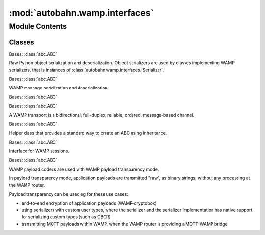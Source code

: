 :mod:`autobahn.wamp.interfaces`
===============================

.. py:module:: autobahn.wamp.interfaces


Module Contents
---------------

Classes
~~~~~~~

.. autoapisummary::

   autobahn.wamp.interfaces.IObjectSerializer
   autobahn.wamp.interfaces.ISerializer
   autobahn.wamp.interfaces.IMessage
   autobahn.wamp.interfaces.ITransport
   autobahn.wamp.interfaces.ITransportHandler
   autobahn.wamp.interfaces.ISession
   autobahn.wamp.interfaces.IPayloadCodec



.. class:: IObjectSerializer

   Bases: :class:`abc.ABC`

   Raw Python object serialization and deserialization. Object serializers are
   used by classes implementing WAMP serializers, that is instances of
   :class:`autobahn.wamp.interfaces.ISerializer`.

   .. method:: BINARY(self)
      :abstractmethod:

      Flag (read-only) to indicate if serializer requires a binary clean
      transport or if UTF8 transparency is sufficient.


   .. method:: serialize(self, obj)
      :abstractmethod:

      Serialize an object to a byte string.

      :param obj: Object to serialize.
      :type obj: any (serializable type)

      :returns: Serialized bytes.
      :rtype: bytes


   .. method:: unserialize(self, payload)
      :abstractmethod:

      Unserialize objects from a byte string.

      :param payload: Objects to unserialize.
      :type payload: bytes

      :returns: List of (raw) objects unserialized.
      :rtype: list



.. class:: ISerializer

   Bases: :class:`abc.ABC`

   WAMP message serialization and deserialization.

   .. method:: MESSAGE_TYPE_MAP(self)
      :abstractmethod:

      Mapping of WAMP message type codes to WAMP message classes.


   .. method:: SERIALIZER_ID(self)
      :abstractmethod:

      The WAMP serialization format ID.


   .. method:: serialize(self, message)
      :abstractmethod:

      Serializes a WAMP message to bytes for sending over a transport.

      :param message: The WAMP message to be serialized.
      :type message: object implementing :class:`autobahn.wamp.interfaces.IMessage`

      :returns: A pair ``(payload, isBinary)``.
      :rtype: tuple


   .. method:: unserialize(self, payload, isBinary)
      :abstractmethod:

      Deserialize bytes from a transport and parse into WAMP messages.

      :param payload: Byte string from wire.
      :type payload: bytes

      :param is_binary: Type of payload. True if payload is a binary string, else
          the payload is UTF-8 encoded Unicode text.
      :type is_binary: bool

      :returns: List of ``a.w.m.Message`` objects.
      :rtype: list



.. class:: IMessage

   Bases: :class:`abc.ABC`

   
   .. method:: MESSAGE_TYPE(self)
      :abstractmethod:

      WAMP message type code.


   .. method:: parse(wmsg)
      :staticmethod:
      :abstractmethod:

      Factory method that parses a unserialized raw message (as returned byte
      :func:`autobahn.interfaces.ISerializer.unserialize`) into an instance
      of this class.

      :returns: The parsed WAMP message.
      :rtype: object implementing :class:`autobahn.wamp.interfaces.IMessage`


   .. method:: serialize(self, serializer)
      :abstractmethod:

      Serialize this object into a wire level bytes representation and cache
      the resulting bytes. If the cache already contains an entry for the given
      serializer, return the cached representation directly.

      :param serializer: The wire level serializer to use.
      :type serializer: object implementing :class:`autobahn.wamp.interfaces.ISerializer`

      :returns: The serialized bytes.
      :rtype: bytes


   .. method:: uncache(self)
      :abstractmethod:

      Resets the serialization cache for this message.



.. class:: ITransport

   Bases: :class:`abc.ABC`

   A WAMP transport is a bidirectional, full-duplex, reliable, ordered,
   message-based channel.

   .. method:: send(self, message)
      :abstractmethod:

      Send a WAMP message over the transport to the peer. If the transport is
      not open, this raises :class:`autobahn.wamp.exception.TransportLost`.
      Returns a deferred/future when the message has been processed and more
      messages may be sent. When send() is called while a previous deferred/future
      has not yet fired, the send will fail immediately.

      :param message: The WAMP message to send over the transport.
      :type message: object implementing :class:`autobahn.wamp.interfaces.IMessage`

      :returns: obj -- A Deferred/Future


   .. method:: isOpen(self)
      :abstractmethod:

      Check if the transport is open for messaging.

      :returns: ``True``, if the transport is open.
      :rtype: bool


   .. method:: close(self)
      :abstractmethod:

      Close the transport regularly. The transport will perform any
      closing handshake if applicable. This should be used for any
      application initiated closing.


   .. method:: abort(self)
      :abstractmethod:

      Abort the transport abruptly. The transport will be destroyed as
      fast as possible, and without playing nice to the peer. This should
      only be used in case of fatal errors, protocol violations or possible
      detected attacks.


   .. method:: get_channel_id(self)
      :abstractmethod:

      Return the unique channel ID of the underlying transport. This is used to
      mitigate credential forwarding man-in-the-middle attacks when running
      application level authentication (eg WAMP-cryptosign) which are decoupled
      from the underlying transport.

      The channel ID is only available when running over TLS (either WAMP-WebSocket
      or WAMP-RawSocket). It is not available for non-TLS transports (plain TCP or
      Unix domain sockets). It is also not available for WAMP-over-HTTP/Longpoll.
      Further, it is currently unimplemented for asyncio (only works on Twisted).

      The channel ID is computed as follows:

         - for a client, the SHA256 over the "TLS Finished" message sent by the client
           to the server is returned.

         - for a server, the SHA256 over the "TLS Finished" message the server expected
           the client to send

      Note: this is similar to `tls-unique` as described in RFC5929, but instead
      of returning the raw "TLS Finished" message, it returns a SHA256 over such a
      message. The reason is that we use the channel ID mainly with WAMP-cryptosign,
      which is based on Ed25519, where keys are always 32 bytes. And having a channel ID
      which is always 32 bytes (independent of the TLS ciphers/hashfuns in use) allows
      use to easily XOR channel IDs with Ed25519 keys and WAMP-cryptosign challenges.

      WARNING: For safe use of this (that is, for safely binding app level authentication
      to the underlying transport), you MUST use TLS, and you SHOULD deactivate both
      TLS session renegotiation and TLS session resumption.

      References:

         - https://tools.ietf.org/html/rfc5056
         - https://tools.ietf.org/html/rfc5929
         - http://www.pyopenssl.org/en/stable/api/ssl.html#OpenSSL.SSL.Connection.get_finished
         - http://www.pyopenssl.org/en/stable/api/ssl.html#OpenSSL.SSL.Connection.get_peer_finished

      :returns: The channel ID (if available) of the underlying WAMP transport. The
          channel ID is a 32 bytes value.
      :rtype: binary or None



.. class:: ITransportHandler

   Bases: :class:`abc.ABC`

   Helper class that provides a standard way to create an ABC using
   inheritance.

   .. method:: transport(self)
      :abstractmethod:

      When the transport this handler is attached to is currently open, this property
      can be read from. The property should be considered read-only. When the transport
      is gone, this property is set to None.


   .. method:: onOpen(self, transport)
      :abstractmethod:

      Callback fired when transport is open. May run asynchronously. The transport
      is considered running and is_open() would return true, as soon as this callback
      has completed successfully.

      :param transport: The WAMP transport.
      :type transport: object implementing :class:`autobahn.wamp.interfaces.ITransport`


   .. method:: onMessage(self, message)
      :abstractmethod:

      Callback fired when a WAMP message was received. May run asynchronously. The callback
      should return or fire the returned deferred/future when it's done processing the message.
      In particular, an implementation of this callback must not access the message afterwards.

      :param message: The WAMP message received.
      :type message: object implementing :class:`autobahn.wamp.interfaces.IMessage`


   .. method:: onClose(self, wasClean)
      :abstractmethod:

      Callback fired when the transport has been closed.

      :param wasClean: Indicates if the transport has been closed regularly.
      :type wasClean: bool



.. class:: ISession(config=None)


   Bases: :class:`abc.ABC`

   Interface for WAMP sessions.

   .. method:: onUserError(self, fail, msg)
      :abstractmethod:

      This is called when we try to fire a callback, but get an
      exception from user code -- for example, a registered publish
      callback or a registered method. By default, this prints the
      current stack-trace and then error-message to stdout.

      ApplicationSession-derived objects may override this to
      provide logging if they prefer. The Twisted implemention does
      this. (See :class:`autobahn.twisted.wamp.ApplicationSession`)

      :param fail: The failure that occurred.
      :type fail: instance implementing txaio.IFailedFuture

      :param msg: an informative message from the library. It is
          suggested you log this immediately after the exception.
      :type msg: str


   .. method:: onConnect(self)
      :abstractmethod:

      Callback fired when the transport this session will run over has been established.


   .. method:: join(self, realm, authmethods=None, authid=None, authrole=None, authextra=None, resumable=None, resume_session=None, resume_token=None)
      :abstractmethod:

      Attach the session to the given realm. A session is open as soon as it is attached to a realm.


   .. method:: onChallenge(self, challenge)
      :abstractmethod:

      Callback fired when the peer demands authentication.

      May return a Deferred/Future.

      :param challenge: The authentication challenge.
      :type challenge: Instance of :class:`autobahn.wamp.types.Challenge`.


   .. method:: onWelcome(self, welcome_msg)
      :abstractmethod:

      Callback fired after the peer has successfully authenticated. If
      this returns anything other than None/False, the session is
      aborted and the return value is used as an error message.

      May return a Deferred/Future.

      :param welcome_msg: The WELCOME message received from the server
      :type challenge: Instance of :class:`autobahn.wamp.message.Welcome`.

      :return: None, or an error message


   .. method:: onJoin(self, details)
      :abstractmethod:

      Callback fired when WAMP session has been established.

      May return a Deferred/Future.

      :param details: Session information.
      :type details: Instance of :class:`autobahn.wamp.types.SessionDetails`.


   .. method:: leave(self, reason=None, message=None)
      :abstractmethod:

      Actively close this WAMP session.

      :param reason: An optional URI for the closing reason. If you
          want to permanently log out, this should be `wamp.close.logout`
      :type reason: str

      :param message: An optional (human readable) closing message, intended for
                      logging purposes.
      :type message: str

      :return: may return a Future/Deferred that fires when we've disconnected


   .. method:: onLeave(self, details)
      :abstractmethod:

      Callback fired when WAMP session has is closed

      :param details: Close information.
      :type details: Instance of :class:`autobahn.wamp.types.CloseDetails`.


   .. method:: disconnect(self)
      :abstractmethod:

      Close the underlying transport.


   .. method:: onDisconnect(self)
      :abstractmethod:

      Callback fired when underlying transport has been closed.


   .. method:: is_connected(self)
      :abstractmethod:

      Check if the underlying transport is connected.


   .. method:: is_attached(self)
      :abstractmethod:

      Check if the session has currently joined a realm.


   .. method:: set_payload_codec(self, payload_codec)
      :abstractmethod:

      Set a payload codec on the session. To remove a previously set payload codec,
      set the codec to ``None``.

      Payload codecs are used with WAMP payload transparency mode.

      :param payload_codec: The payload codec that should process application
          payload of the given encoding.
      :type payload_codec: object
          implementing :class:`autobahn.wamp.interfaces.IPayloadCodec` or ``None``


   .. method:: get_payload_codec(self)
      :abstractmethod:

      Get the current payload codec (if any) for the session.

      Payload codecs are used with WAMP payload transparency mode.

      :returns: The current payload codec or ``None`` if no codec is active.
      :rtype: object implementing
          :class:`autobahn.wamp.interfaces.IPayloadCodec` or ``None``


   .. method:: define(self, exception, error=None)
      :abstractmethod:

      Defines an exception for a WAMP error in the context of this WAMP session.

      :param exception: The exception class to define an error mapping for.
      :type exception: A class that derives of ``Exception``.

      :param error: The URI (or URI pattern) the exception class should be mapped for.
          Iff the ``exception`` class is decorated, this must be ``None``.
      :type error: str


   .. method:: call(self, procedure, *args, **kwargs)
      :abstractmethod:

      Call a remote procedure.

      This will return a Deferred/Future, that when resolved, provides the actual result
      returned by the called remote procedure.

      - If the result is a single positional return value, it'll be returned "as-is".

      - If the result contains multiple positional return values or keyword return values,
        the result is wrapped in an instance of :class:`autobahn.wamp.types.CallResult`.

      - If the call fails, the returned Deferred/Future will be rejected with an instance
        of :class:`autobahn.wamp.exception.ApplicationError`.

      If ``kwargs`` contains an ``options`` keyword argument that is an instance of
      :class:`autobahn.wamp.types.CallOptions`, this will provide specific options for
      the call to perform.

      When the *Caller* and *Dealer* implementations support canceling of calls, the call may
      be canceled by canceling the returned Deferred/Future.

      :param procedure: The URI of the remote procedure to be called, e.g. ``"com.myapp.hello"``.
      :type procedure: unicode

      :param args: Any positional arguments for the call.
      :type args: list

      :param kwargs: Any keyword arguments for the call.
      :type kwargs: dict

      :returns: A Deferred/Future for the call result -
      :rtype: instance of :tx:`twisted.internet.defer.Deferred` / :py:class:`asyncio.Future`


   .. method:: register(self, endpoint, procedure=None, options=None, prefix=None, check_types=None)
      :abstractmethod:

      Register a procedure for remote calling.

      When ``endpoint`` is a callable (function, method or object that implements ``__call__``),
      then ``procedure`` must be provided and an instance of
      :tx:`twisted.internet.defer.Deferred` (when running on **Twisted**) or an instance
      of :py:class:`asyncio.Future` (when running on **asyncio**) is returned.

      - If the registration *succeeds* the returned Deferred/Future will *resolve* to
        an object that implements :class:`autobahn.wamp.interfaces.IRegistration`.

      - If the registration *fails* the returned Deferred/Future will *reject* with an
        instance of :class:`autobahn.wamp.exception.ApplicationError`.

      When ``endpoint`` is an object, then each of the object's methods that is decorated
      with :func:`autobahn.wamp.register` is automatically registered and a (single)
      DeferredList or Future is returned that gathers all individual underlying Deferreds/Futures.

      :param endpoint: The endpoint called under the procedure.
      :type endpoint: callable or object

      :param procedure: When ``endpoint`` is a callable, the URI (or URI pattern)
         of the procedure to register for. When ``endpoint`` is an object,
         the argument is ignored (and should be ``None``).
      :type procedure: unicode

      :param options: Options for registering.
      :type options: instance of :class:`autobahn.wamp.types.RegisterOptions`.


      :param prefix: if not None, this specifies a prefix to prepend
          to all URIs registered for this class. So if there was an
          @wamp.register('method_foo') on a method and
          prefix='com.something.' then a method
          'com.something.method_foo' would ultimately be registered.
      :type prefix: str

      :param check_types: Enable automatic type checking against (Python 3.5+) type hints
          specified on the ``endpoint`` callable. Types are checked at run-time on each
          invocation of the ``endpoint`` callable. When a type mismatch occurs, the error
          is forwarded to the callee code in ``onUserError`` override method of
          :class:`autobahn.wamp.protocol.ApplicationSession`. An error
          of type :class:`autobahn.wamp.exception.TypeCheckError` is also raised and
          returned to the caller (via the router).
      :type check_types: bool

      :returns: A registration or a list of registrations (or errors)
      :rtype: instance(s) of :tx:`twisted.internet.defer.Deferred` / :py:class:`asyncio.Future`


   .. method:: publish(self, topic, *args, **kwargs)
      :abstractmethod:

      Publish an event to a topic.

      If ``kwargs`` contains an ``options`` keyword argument that is an instance of
      :class:`autobahn.wamp.types.PublishOptions`, this will provide
      specific options for the publish to perform.

      .. note::
         By default, publications are non-acknowledged and the publication can
         fail silently, e.g. because the session is not authorized to publish
         to the topic.

      When publication acknowledgement is requested via ``options.acknowledge == True``,
      this function returns a Deferred/Future:

      - If the publication succeeds the Deferred/Future will resolve to an object
        that implements :class:`autobahn.wamp.interfaces.IPublication`.

      - If the publication fails the Deferred/Future will reject with an instance
        of :class:`autobahn.wamp.exception.ApplicationError`.

      :param topic: The URI of the topic to publish to, e.g. ``"com.myapp.mytopic1"``.
      :type topic: unicode

      :param args: Arbitrary application payload for the event (positional arguments).
      :type args: list

      :param kwargs: Arbitrary application payload for the event (keyword arguments).
      :type kwargs: dict

      :returns: Acknowledgement for acknowledge publications - otherwise nothing.
      :rtype: ``None`` or instance of :tx:`twisted.internet.defer.Deferred` / :py:class:`asyncio.Future`


   .. method:: subscribe(self, handler, topic=None, options=None, check_types=None)
      :abstractmethod:

      Subscribe to a topic for receiving events.

      When ``handler`` is a callable (function, method or object that implements ``__call__``),
      then `topic` must be provided and an instance of
      :tx:`twisted.internet.defer.Deferred` (when running on **Twisted**) or an instance
      of :class:`asyncio.Future` (when running on **asyncio**) is returned.

      - If the subscription succeeds the Deferred/Future will resolve to an object
        that implements :class:`autobahn.wamp.interfaces.ISubscription`.

      - If the subscription fails the Deferred/Future will reject with an instance
        of :class:`autobahn.wamp.exception.ApplicationError`.

      When ``handler`` is an object, then each of the object's methods that is decorated
      with :func:`autobahn.wamp.subscribe` is automatically subscribed as event handlers,
      and a list of Deferreds/Futures is returned that each resolves or rejects as above.

      :param handler: The event handler to receive events.
      :type handler: callable or object

      :param topic: When ``handler`` is a callable, the URI (or URI pattern)
         of the topic to subscribe to. When ``handler`` is an object, this
         value is ignored (and should be ``None``).
      :type topic: unicode

      :param options: Options for subscribing.
      :type options: An instance of :class:`autobahn.wamp.types.SubscribeOptions`.

      :param check_types: Enable automatic type checking against (Python 3.5+) type hints
          specified on the ``endpoint`` callable. Types are checked at run-time on each
          invocation of the ``endpoint`` callable. When a type mismatch occurs, the error
          is forwarded to the subscriber code in ``onUserError`` override method of
          :class:`autobahn.wamp.protocol.ApplicationSession`.
      :type check_types: bool

      :returns: A single Deferred/Future or a list of such objects
      :rtype: instance(s) of :tx:`twisted.internet.defer.Deferred` / :py:class:`asyncio.Future`



.. class:: IPayloadCodec

   Bases: :class:`abc.ABC`

   WAMP payload codecs are used with WAMP payload transparency mode.

   In payload transparency mode, application payloads are transmitted "raw",
   as binary strings, without any processing at the WAMP router.

   Payload transparency can be used eg for these use cases:

   * end-to-end encryption of application payloads (WAMP-cryptobox)
   * using serializers with custom user types, where the serializer and
     the serializer implementation has native support for serializing
     custom types (such as CBOR)
   * transmitting MQTT payloads within WAMP, when the WAMP router is
     providing a MQTT-WAMP bridge

   .. method:: encode(self, is_originating, uri, args=None, kwargs=None)
      :abstractmethod:

      Encodes application payload.

      :param is_originating: Flag indicating whether the encoding
          is to be done from an originator (a caller or publisher).
      :type is_originating: bool

      :param uri: The WAMP URI associated with the WAMP message for which
          the payload is to be encoded (eg topic or procedure).
      :type uri: str

      :param args: Positional application payload.
      :type args: list or None

      :param kwargs: Keyword-based application payload.
      :type kwargs: dict or None

      :returns: The encoded application payload or None to
          signal no encoding should be used.
      :rtype: instance of :class:`autobahn.wamp.types.EncodedPayload`


   .. method:: decode(self, is_originating, uri, encoded_payload)
      :abstractmethod:

      Decode application payload.

      :param is_originating: Flag indicating whether the encoding
          is to be done from an originator (a caller or publisher).
      :type is_originating: bool

      :param uri: The WAMP URI associated with the WAMP message for which
          the payload is to be encoded (eg topic or procedure).
      :type uri: str

      :param payload: The encoded application payload to be decoded.
      :type payload: instance of :class:`autobahn.wamp.types.EncodedPayload`

      :returns: A tuple with the decoded positional and keyword-based
          application payload: ``(uri, args, kwargs)``
      :rtype: tuple



